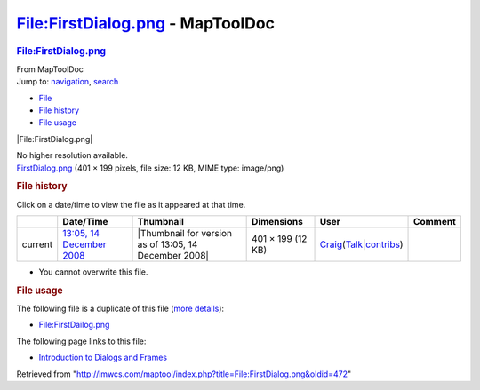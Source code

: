 =================================
File:FirstDialog.png - MapToolDoc
=================================

.. contents::
   :depth: 3
..

.. container:: noprint
   :name: mw-page-base

.. container:: noprint
   :name: mw-head-base

.. container:: mw-body
   :name: content

   .. container:: mw-indicators

   .. rubric:: File:FirstDialog.png
      :name: firstHeading
      :class: firstHeading

   .. container:: mw-body-content
      :name: bodyContent

      .. container::
         :name: siteSub

         From MapToolDoc

      .. container::
         :name: contentSub

      .. container:: mw-jump
         :name: jump-to-nav

         Jump to: `navigation <#mw-head>`__, `search <#p-search>`__

      .. container::
         :name: mw-content-text

         -  `File <#file>`__
         -  `File history <#filehistory>`__
         -  `File usage <#filelinks>`__

         .. container:: fullImageLink
            :name: file

            |File:FirstDialog.png|

            .. container:: mw-filepage-resolutioninfo

               No higher resolution available.

         .. container:: fullMedia

            `FirstDialog.png </maptool/images/d/d8/FirstDialog.png>`__
            ‎(401 × 199 pixels, file size: 12 KB, MIME type: image/png)

         .. container:: mw-content-ltr
            :name: mw-imagepage-content

         .. rubric:: File history
            :name: filehistory

         .. container::
            :name: mw-imagepage-section-filehistory

            Click on a date/time to view the file as it appeared at that
            time.

            ======= ================================================================== ===================================================== ================= =========================================================================================================================================================================================== =======
            \       Date/Time                                                          Thumbnail                                             Dimensions        User                                                                                                                                                                                        Comment
            ======= ================================================================== ===================================================== ================= =========================================================================================================================================================================================== =======
            current `13:05, 14 December 2008 </maptool/images/d/d8/FirstDialog.png>`__ |Thumbnail for version as of 13:05, 14 December 2008| 401 × 199 (12 KB) `Craig <User:Craig>`__\ (\ \ `Talk </maptool/index.php?title=User_talk:Craig&action=edit&redlink=1>`__\ \ \|\ \ `contribs <Special:Contributions/Craig>`__\ \ )
            ======= ================================================================== ===================================================== ================= =========================================================================================================================================================================================== =======

         -  You cannot overwrite this file.

         .. rubric:: File usage
            :name: filelinks

         .. container::
            :name: mw-imagepage-section-duplicates

            The following file is a duplicate of this file (`more
            details <Special:FileDuplicateSearch/FirstDialog.png>`__):

            -  `File:FirstDailog.png <File:FirstDailog.png>`__

         .. container::
            :name: mw-imagepage-section-linkstoimage

            The following page links to this file:

            -  `Introduction to Dialogs and
               Frames <Introduction_to_Dialogs_and_Frames>`__

      .. container:: printfooter

         Retrieved from
         "http://lmwcs.com/maptool/index.php?title=File:FirstDialog.png&oldid=472"

